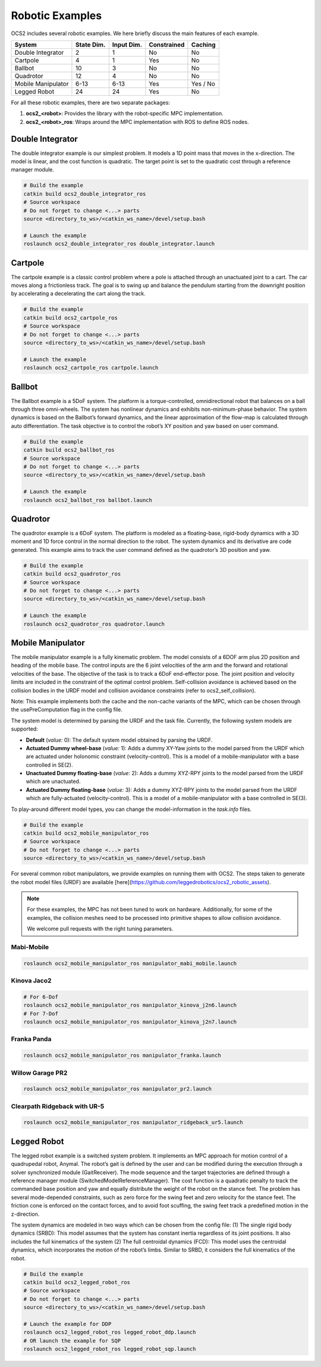 .. index:: pair: page; Robotic Examples

.. _doxid-ocs2_doc_robotic_examples:

Robotic Examples
================

OCS2 includes several robotic examples. We here briefly discuss the main
features of each example.

================== ========== ========== =========== ========
System             State Dim. Input Dim. Constrained Caching
================== ========== ========== =========== ========
Double Integrator  2          1          No          No
Cartpole           4          1          Yes         No
Ballbot            10         3          No          No
Quadrotor          12         4          No          No
Mobile Manipulator 6-13       6-13       Yes         Yes / No
Legged Robot       24         24         Yes         No
================== ========== ========== =========== ========

For all these robotic examples, there are two separate packages:

1. **ocs2_<robot>**: Provides the library with the robot-specific MPC implementation.
2. **ocs2_<robot>_ros**:  Wraps around the MPC implementation with ROS to define ROS nodes.


.. _doxid-ocs2_doc_robotic_examples_double_integrator:

Double Integrator
^^^^^^^^^^^^^^^^^

The double integrator example is our simplest problem. It models a 1D
point mass that moves in the x-direction. The model is linear, and the
cost function is quadratic. The target point is set to the quadratic
cost through a reference manager module.

.. code-block:: bash

    # Build the example
    catkin build ocs2_double_integrator_ros
    # Source workspace
    # Do not forget to change <...> parts
    source <directory_to_ws>/<catkin_ws_name>/devel/setup.bash

    # Launch the example
    roslaunch ocs2_double_integrator_ros double_integrator.launch

.. image:: ../tools/sphinx/_static/gif/double_integrator.gif
   :alt: double_integrator.gif cannot be displayed!
   :target: _static/gif/double_integrator.gif

.. _doxid-ocs2_doc_robotic_examples_cartpole:

Cartpole
^^^^^^^^^

The cartpole example is a classic control problem where a pole is
attached through an unactuated joint to a cart. The car moves along a
frictionless track. The goal is to swing up and balance the pendulum
starting from the downright position by accelerating a decelerating the
cart along the track. 

.. code-block:: bash

    # Build the example
    catkin build ocs2_cartpole_ros
    # Source workspace
    # Do not forget to change <...> parts
    source <directory_to_ws>/<catkin_ws_name>/devel/setup.bash

    # Launch the example
    roslaunch ocs2_cartpole_ros cartpole.launch

.. image:: ../tools/sphinx/_static/gif/cartpole.gif
   :alt: cartpole.gif cannot be displayed!
   :target: _static/gif/cartpole.gif

.. _doxid-ocs2_doc_robotic_examples_ballbot:

Ballbot
^^^^^^^

The Ballbot example is a 5DoF system. The platform is a
torque-controlled, omnidirectional robot that balances on a ball through
three omni-wheels. The system has nonlinear dynamics and exhibits
non-minimum-phase behavior. The system dynamics is based on the
Ballbot’s forward dynamics, and the linear approximation of the flow-map
is calculated through auto differentiation. The task objective is to
control the robot’s XY position and yaw based on user command. 

.. code-block:: bash

    # Build the example
    catkin build ocs2_ballbot_ros
    # Source workspace
    # Do not forget to change <...> parts
    source <directory_to_ws>/<catkin_ws_name>/devel/setup.bash

    # Launch the example
    roslaunch ocs2_ballbot_ros ballbot.launch

.. image:: ../tools/sphinx/_static/gif/ballbot.gif
   :alt: ballbot.gif cannot be displayed!
   :target: _static/gif/ballbot.gif

.. _doxid-ocs2_doc_robotic_examples_quadrotor:

Quadrotor
^^^^^^^^^

The quadrotor example is a 6DoF system. The platform is modeled as a
floating-base, rigid-body dynamics with a 3D moment and 1D force control
in the normal direction to the robot. The system dynamics and its
derivative are code generated. This example aims to track the user
command defined as the quadrotor’s 3D position and yaw. 

.. code-block:: bash

    # Build the example
    catkin build ocs2_quadrotor_ros
    # Source workspace
    # Do not forget to change <...> parts
    source <directory_to_ws>/<catkin_ws_name>/devel/setup.bash

    # Launch the example
    roslaunch ocs2_quadrotor_ros quadrotor.launch

.. image:: ../tools/sphinx/_static/gif/quadrotor.gif
   :alt: quadrotor.gif cannot be displayed!
   :target: _static/gif/quadrotor.gif

.. _doxid-ocs2_doc_robotic_examples_mobile_manipulator:

Mobile Manipulator
^^^^^^^^^^^^^^^^^^

The mobile manipulator example is a fully kinematic problem. The model
consists of a 6DOF arm plus 2D position and heading of the mobile base.
The control inputs are the 6 joint velocities of the arm and the forward
and rotational velocities of the base. The objective of the task is to
track a 6DoF end-effector pose. The joint position and velocity limits
are included in the constraint of the optimal control problem.
Self-collision avoidance is achieved based on the collision
bodies in the URDF model and collision avoidance constraints (refer to
ocs2_self_collision). 

Note: This example implements both the cache and the
non-cache variants of the MPC, which can be chosen through the
usePreComputation flag in the config file. 

The system model is determined by parsing the URDF and the task file. 
Currently, the following system models are supported:

* **Default** (*value:* 0): The default system model obtained by parsing the URDF.
* **Actuated Dummy wheel-base** (*value:* 1): Adds a dummy XY-Yaw joints to the 
  model parsed from the URDF which are actuated under holonomic constraint 
  (velocity-control). This is a model of a mobile-manipulator with a base controlled
  in SE(2).
* **Unactuated Dummy floating-base** (*value:* 2): Adds a dummy XYZ-RPY joints to the 
  model parsed from the URDF which are unactuated.
* **Actuated Dummy floating-base** (*value:* 3): Adds a dummy XYZ-RPY joints to the 
  model parsed from the URDF which are fully-actuated (velocity-control). This is a 
  model of a mobile-manipulator with a base controlled in SE(3).

To play-around different model types, you can change the model-information in the `task.info` files.

.. code-block:: bash

    # Build the example
    catkin build ocs2_mobile_manipulator_ros
    # Source workspace
    # Do not forget to change <...> parts
    source <directory_to_ws>/<catkin_ws_name>/devel/setup.bash

For several common robot manipulators, we provide examples on running them
with OCS2. The steps taken to generate the robot model files (URDF) are 
available [here](https://github.com/leggedrobotics/ocs2_robotic_assets).

.. note::
    For these examples, the MPC has not been tuned to work on hardware.
    Additionally, for some of the examples, the collision meshes need
    to be processed into primitive shapes to allow collision avoidance.

    We welcome pull requests with the right tuning parameters.


Mabi-Mobile
~~~~~~~~~~~

.. code-block:: bash

    roslaunch ocs2_mobile_manipulator_ros manipulator_mabi_mobile.launch

.. image:: ../tools/sphinx/_static/gif/mobile_manipulator/mabi_mobile.gif
   :alt: mabi_mobile.gif cannot be displayed!
   :target: _static/gif/mobile_manipulator/mabi_mobile.gif

Kinova Jaco2
~~~~~~~~~~~~~~~~~

.. code-block:: bash

    # For 6-Dof
    roslaunch ocs2_mobile_manipulator_ros manipulator_kinova_j2n6.launch
    # For 7-Dof
    roslaunch ocs2_mobile_manipulator_ros manipulator_kinova_j2n7.launch

.. image:: ../tools/sphinx/_static/gif/mobile_manipulator/kinova_j2n7.gif
   :alt: kinova_j2n7.gif cannot be displayed!
   :target: _static/gif/mobile_manipulator/kinova_j2n7.gif

Franka Panda
~~~~~~~~~~~~

.. code-block:: bash

    roslaunch ocs2_mobile_manipulator_ros manipulator_franka.launch

.. image:: ../tools/sphinx/_static/gif/mobile_manipulator/franka.gif
   :alt: franka.gif cannot be displayed!
   :target: _static/gif/mobile_manipulator/franka.gif

Willow Garage PR2
~~~~~~~~~~~~~~~~~

.. code-block:: bash

    roslaunch ocs2_mobile_manipulator_ros manipulator_pr2.launch

.. image:: ../tools/sphinx/_static/gif/mobile_manipulator/pr2.gif
   :alt: pr2.gif cannot be displayed!
   :target: _static/gif/mobile_manipulator/pr2.gif

Clearpath Ridgeback with UR-5
~~~~~~~~~~~~~~~~~~~~~~~~~~~~~

.. code-block:: bash

    roslaunch ocs2_mobile_manipulator_ros manipulator_ridgeback_ur5.launch

.. image:: ../tools/sphinx/_static/gif/mobile_manipulator/ridgeback_ur5.gif
   :alt: ridgeback_ur5.gif cannot be displayed!
   :target: _static/gif/mobile_manipulator/ridgeback_ur5.gif

.. _doxid-ocs2_doc_robotic_examples_legged_robot:

Legged Robot
^^^^^^^^^^^^

The legged robot example is a switched system problem. It implements an
MPC approach for motion control of a quadrupedal robot, Anymal. The
robot’s gait is defined by the user and can be modified during the
execution through a solver synchronized module (GaitReceiver). The mode
sequence and the target trajectories are defined through a reference
manager module (SwitchedModelReferenceManager). The cost function is a
quadratic penalty to track the commanded base position and yaw and
equally distribute the weight of the robot on the stance feet. The
problem has several mode-depended constraints, such as zero force for
the swing feet and zero velocity for the stance feet. The friction cone
is enforced on the contact forces, and to avoid foot scuffing, the swing
feet track a predefined motion in the z-direction.

The system dynamics are modeled in two ways which can be chosen from the
config file: (1) The single rigid body dynamics (SRBD): This model
assumes that the system has constant inertia regardless of its joint
positions. It also includes the full kinematics of the system (2) The
full centroidal dynamics (FCD): This model uses the centroidal dynamics,
which incorporates the motion of the robot’s limbs. Similar to SRBD, it
considers the full kinematics of the robot.

.. code-block:: bash

    # Build the example
    catkin build ocs2_legged_robot_ros
    # Source workspace
    # Do not forget to change <...> parts
    source <directory_to_ws>/<catkin_ws_name>/devel/setup.bash

    # Launch the example for DDP
    roslaunch ocs2_legged_robot_ros legged_robot_ddp.launch
    # OR launch the example for SQP
    roslaunch ocs2_legged_robot_ros legged_robot_sqp.launch

.. image:: ../tools/sphinx/_static/gif/legged_robot.gif
   :alt: legged_robot.gif cannot be displayed!
   :target: _static/gif/legged_robot.gif
